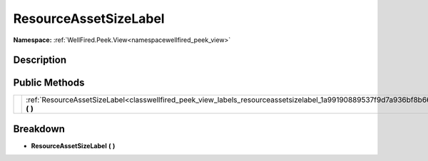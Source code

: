 .. _classwellfired_peek_view_labels_resourceassetsizelabel:

ResourceAssetSizeLabel
=======================

**Namespace:** :ref:`WellFired.Peek.View<namespacewellfired_peek_view>`

Description
------------



Public Methods
---------------

+-------------+----------------------------------------------------------------------------------------------------------------------------------------+
|             |:ref:`ResourceAssetSizeLabel<classwellfired_peek_view_labels_resourceassetsizelabel_1a99190889537f9d7a936bf8b66da35560>` **(**  **)**   |
+-------------+----------------------------------------------------------------------------------------------------------------------------------------+

Breakdown
----------

.. _classwellfired_peek_view_labels_resourceassetsizelabel_1a99190889537f9d7a936bf8b66da35560:

-  **ResourceAssetSizeLabel** **(**  **)**

